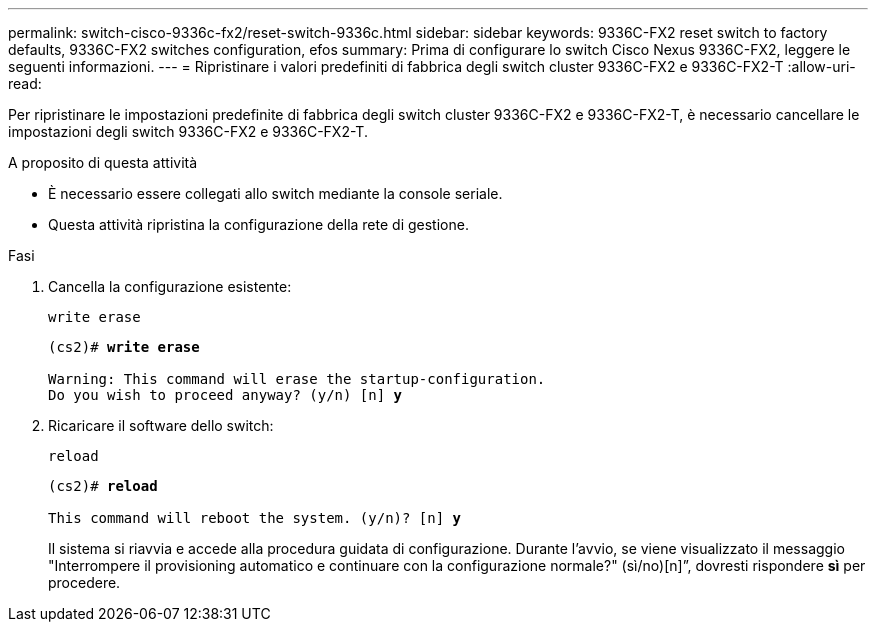 ---
permalink: switch-cisco-9336c-fx2/reset-switch-9336c.html 
sidebar: sidebar 
keywords: 9336C-FX2 reset switch to factory defaults, 9336C-FX2 switches configuration, efos 
summary: Prima di configurare lo switch Cisco Nexus 9336C-FX2, leggere le seguenti informazioni. 
---
= Ripristinare i valori predefiniti di fabbrica degli switch cluster 9336C-FX2 e 9336C-FX2-T
:allow-uri-read: 


[role="lead"]
Per ripristinare le impostazioni predefinite di fabbrica degli switch cluster 9336C-FX2 e 9336C-FX2-T, è necessario cancellare le impostazioni degli switch 9336C-FX2 e 9336C-FX2-T.

.A proposito di questa attività
* È necessario essere collegati allo switch mediante la console seriale.
* Questa attività ripristina la configurazione della rete di gestione.


.Fasi
. Cancella la configurazione esistente:
+
`write erase`

+
[listing, subs="+quotes"]
----
(cs2)# *write erase*

Warning: This command will erase the startup-configuration.
Do you wish to proceed anyway? (y/n) [n] *y*
----
. Ricaricare il software dello switch:
+
`reload`

+
[listing, subs="+quotes"]
----
(cs2)# *reload*

This command will reboot the system. (y/n)? [n] *y*
----
+
Il sistema si riavvia e accede alla procedura guidata di configurazione.  Durante l'avvio, se viene visualizzato il messaggio "Interrompere il provisioning automatico e continuare con la configurazione normale?"  (sì/no)[n]”, dovresti rispondere *sì* per procedere.


